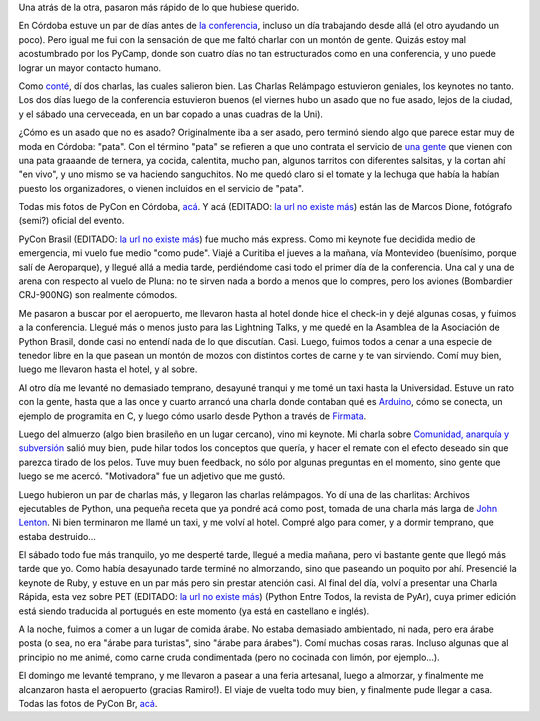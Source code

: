 .. title: Conferencias Python Cono Sur 2010
.. date: 2010-10-28 12:00:22
.. tags: PyConAr, pyconbr, Córdoba, Brasil, keynote, paseo, avión

Una atrás de la otra, pasaron más rápido de lo que hubiese querido.

En Córdoba estuve un par de días antes de `la conferencia <http://ar.pycon.org/>`_, incluso un día trabajando desde allá (el otro ayudando un poco). Pero igual me fui con la sensación de que me faltó charlar con un montón de gente. Quizás estoy mal acostumbrado por los PyCamp, donde son cuatro días no tan estructurados como en una conferencia, y uno puede lograr un mayor contacto humano.

Como `conté </posts/0484>`_, dí dos charlas, las cuales salieron bien. Las Charlas Relámpago estuvieron geniales, los keynotes no tanto. Los dos días luego de la conferencia estuvieron buenos (el viernes hubo un asado que no fue asado, lejos de la ciudad, y el sábado una cerveceada, en un bar copado a unas cuadras de la Uni).

.. image:: /images/pycon10ar.jpeg
    :alt: Cerveceada cordobesa

¿Cómo es un asado que no es asado? Originalmente iba a ser asado, pero terminó siendo algo que parece estar muy de moda en Córdoba: "pata". Con el término "pata" se refieren a que uno contrata el servicio de `una gente <https://www.pata-pata.com.ar/>`_ que vienen con una pata graaande de ternera, ya cocida, calentita, mucho pan, algunos tarritos con diferentes salsitas, y la cortan ahí "en vivo", y uno mismo se va haciendo sanguchitos. No me quedó claro si el tomate y la lechuga que había la habían puesto los organizadores, o vienen incluidos en el servicio de "pata".

Todas mis fotos de PyCon en Córdoba, `acá <http://www.flickr.com/photos/54757453@N00/sets/72157625061739525/>`__. Y acá (EDITADO: `la url no existe más <http://petitcba.homelinux.net/~mdione/gallery/index.py/pictures/eventos/2010/PyConAr>`__) están las de Marcos Dione, fotógrafo (semi?) oficial del evento.

PyCon Brasil (EDITADO: `la url no existe más <http://www.pythonbrasil.org.br/2010>`__) fue mucho más express. Como mi keynote fue decidida medio de emergencia, mi vuelo fue medio "como pude". Viajé a Curitiba el jueves a la mañana, vía Montevideo (buenísimo, porque salí de Aeroparque), y llegué allá a media tarde, perdiéndome casi todo el primer día de la conferencia. Una cal y una de arena con respecto al vuelo de Pluna: no te sirven nada a bordo a menos que lo compres, pero los aviones (Bombardier CRJ-900NG) son realmente cómodos.

Me pasaron a buscar por el aeropuerto, me llevaron hasta al hotel donde hice el check-in y dejé algunas cosas, y fuimos a la conferencia. Llegué más o menos justo para las Lightning Talks, y me quedé en la Asamblea de la Asociación de Python Brasil, donde casi no entendí nada de lo que discutían. Casi. Luego, fuimos todos a cenar a una especie de tenedor libre en la que pasean un montón de mozos con distintos cortes de carne y te van sirviendo. Comí muy bien, luego me llevaron hasta el hotel, y al sobre.

Al otro día me levanté no demasiado temprano, desayuné tranqui y me tomé un taxi hasta la Universidad. Estuve un rato con la gente, hasta que a las once y cuarto arrancó una charla donde contaban qué es `Arduino <http://www.arduino.cc/>`_, cómo se conecta, un ejemplo de programita en C, y luego cómo usarlo desde Python a través de `Firmata <http://github.com/lupeke/python-firmata/>`_.

Luego del almuerzo (algo bien brasileño en un lugar cercano), vino mi keynote. Mi charla sobre `Comunidad, anarquía y subversión <http://www.taniquetil.com.ar/homedevel/presents/comunidad.odp>`_ salió muy bien, pude hilar todos los conceptos que quería, y hacer el remate con el efecto deseado sin que parezca tirado de los pelos. Tuve muy buen feedback, no sólo por algunas preguntas en el momento, sino gente que luego se me acercó. "Motivadora" fue un adjetivo que me gustó.

Luego hubieron un par de charlas más, y llegaron las charlas relámpagos. Yo dí una de las charlitas: Archivos ejecutables de Python, una pequeña receta que ya pondré acá como post, tomada de una charla más larga de `John Lenton <https://twitter.com/chipaca>`_. Ni bien terminaron me llamé un taxi, y me volví al hotel. Compré algo para comer, y a dormir temprano, que estaba destruido...

.. image:: /images/pycon10br.jpeg
    :alt: PyCon Brasil

El sábado todo fue más tranquilo, yo me desperté tarde, llegué a media mañana, pero vi bastante gente que llegó más tarde que yo. Como había desayunado tarde terminé no almorzando, sino que paseando un poquito por ahí. Presencié la keynote de Ruby, y estuve en un par más pero sin prestar atención casi. Al final del día, volví a presentar una Charla Rápida, esta vez sobre PET (EDITADO: `la url no existe más <http://revista.python.org.ar/1/html/>`__) (Python Entre Todos, la revista de PyAr), cuya primer edición está siendo traducida al portugués en este momento (ya está en castellano e inglés).

A la noche, fuimos a comer a un lugar de comida árabe. No estaba demasiado ambientado, ni nada, pero era árabe posta (o sea, no era "árabe para turistas", sino "árabe para árabes"). Comí muchas cosas raras. Incluso algunas que al principio no me animé, como carne cruda condimentada (pero no cocinada con limón, por ejemplo...).

El domingo me levanté temprano, y me llevaron a pasear a una feria artesanal, luego a almorzar, y finalmente me alcanzaron hasta el aeropuerto (gracias Ramiro!). El viaje de vuelta todo muy bien, y finalmente pude llegar a casa. Todas las fotos de PyCon Br, `acá <http://www.flickr.com/photos/54757453@N00/sets/72157625131236901/>`_.
